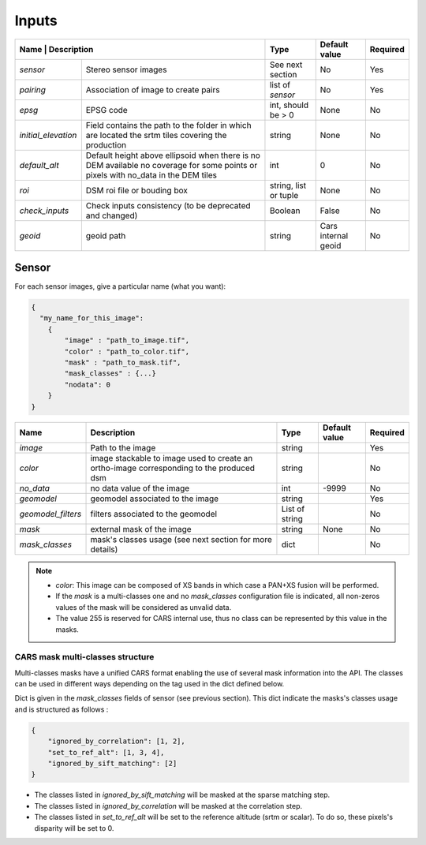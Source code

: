 .. _configuration_inputs:

======
Inputs
======

+-------------------------------------------------------------------------------------------+-----------------------+----------------------+----------+
| Name                | Description                                                         | Type                  | Default value        | Required |
+=====================+=====================================================================+=======================+======================+==========+
| *sensor*            | Stereo sensor images                                                | See next section      | No                   | Yes      |
+---------------------+---------------------------------------------------------------------+-----------------------+----------------------+----------+
| *pairing*           | Association of image to create pairs                                | list of *sensor*      | No                   | Yes      |
+---------------------+---------------------------------------------------------------------+-----------------------+----------------------+----------+
| *epsg*              | EPSG code                                                           | int, should be > 0    | None                 | No       |
+---------------------+---------------------------------------------------------------------+-----------------------+----------------------+----------+
| *initial_elevation* | Field contains the path to the folder in which are located          | string                | None                 | No       |
|                     | the srtm tiles covering the production                              |                       |                      |          |
+---------------------+---------------------------------------------------------------------+-----------------------+----------------------+----------+
| *default_alt*       | Default height above ellipsoid when there is no DEM available       | int                   | 0                    | No       |
|                     | no coverage for some points or pixels with no_data in the DEM tiles |                       |                      |          |
+---------------------+---------------------------------------------------------------------+-----------------------+----------------------+----------+
| *roi*               | DSM roi file or bouding box                                         | string, list or tuple | None                 | No       |
+---------------------+---------------------------------------------------------------------+-----------------------+----------------------+----------+
| *check_inputs*      | Check inputs consistency (to be deprecated and changed)             | Boolean               | False                | No       |
+---------------------+---------------------------------------------------------------------+-----------------------+----------------------+----------+
| *geoid*             | geoid path                                                          | string                | Cars internal geoid  | No       |
+---------------------+---------------------------------------------------------------------+-----------------------+----------------------+----------+


.. _sensor:

Sensor
******

For each sensor images, give a particular name (what you want):

.. sourcecode:: text

    {
      "my_name_for_this_image":
        {
            "image" : "path_to_image.tif",
            "color" : "path_to_color.tif",
            "mask" : "path_to_mask.tif",
            "mask_classes" : {...}
            "nodata": 0
        }
    }


+-------------------+------------------------------------------------------------------------------------------+----------------+---------------+----------+
| Name              | Description                                                                              | Type           | Default value | Required |
+===================+==========================================================================================+================+===============+==========+
| *image*           | Path to the image                                                                        | string         |               | Yes      |
+-------------------+------------------------------------------------------------------------------------------+----------------+---------------+----------+
| *color*           | image stackable to image used to create an ortho-image corresponding to the produced dsm | string         |               | No       |
+-------------------+------------------------------------------------------------------------------------------+----------------+---------------+----------+
| *no_data*         | no data value of the image                                                               | int            | -9999         | No       |
+-------------------+------------------------------------------------------------------------------------------+----------------+---------------+----------+
| *geomodel*        | geomodel associated to the image                                                         | string         |               | Yes      |
+-------------------+------------------------------------------------------------------------------------------+----------------+---------------+----------+
| *geomodel_filters*| filters associated to the geomodel                                                       | List of string |               | No       |
+-------------------+------------------------------------------------------------------------------------------+----------------+---------------+----------+
| *mask*            | external mask of the image                                                               | string         | None          | No       |
+-------------------+------------------------------------------------------------------------------------------+----------------+---------------+----------+
|*mask_classes*     | mask's classes usage (see next section for more details)                                 | dict           |               | No       |
+-------------------+------------------------------------------------------------------------------------------+----------------+---------------+----------+

.. note::
    - *color*: This image can be composed of XS bands in which case a PAN+XS fusion will be performed.
    - If the *mask* is a multi-classes one and no *mask_classes*  configuration file is indicated, all non-zeros values of the mask will be considered as unvalid data.
    - The value 255 is reserved for CARS internal use, thus no class can be represented by this value in the masks.


CARS mask multi-classes structure
---------------------------------

Multi-classes masks have a unified CARS format enabling the use of several mask information into the API.
The classes can be used in different ways depending on the tag used in the dict defined below.

Dict is given in the *mask_classes* fields of sensor (see previous section).
This dict indicate the masks's classes usage and is structured as follows :

.. sourcecode:: text

    {
        "ignored_by_correlation": [1, 2],
        "set_to_ref_alt": [1, 3, 4],
        "ignored_by_sift_matching": [2]
    }


* The classes listed in *ignored_by_sift_matching* will be masked at the sparse matching step.
* The classes listed in *ignored_by_correlation* will be masked at the correlation step.
* The classes listed in *set_to_ref_alt* will be set to the reference altitude (srtm or scalar). To do so, these pixels's disparity will be set to 0.